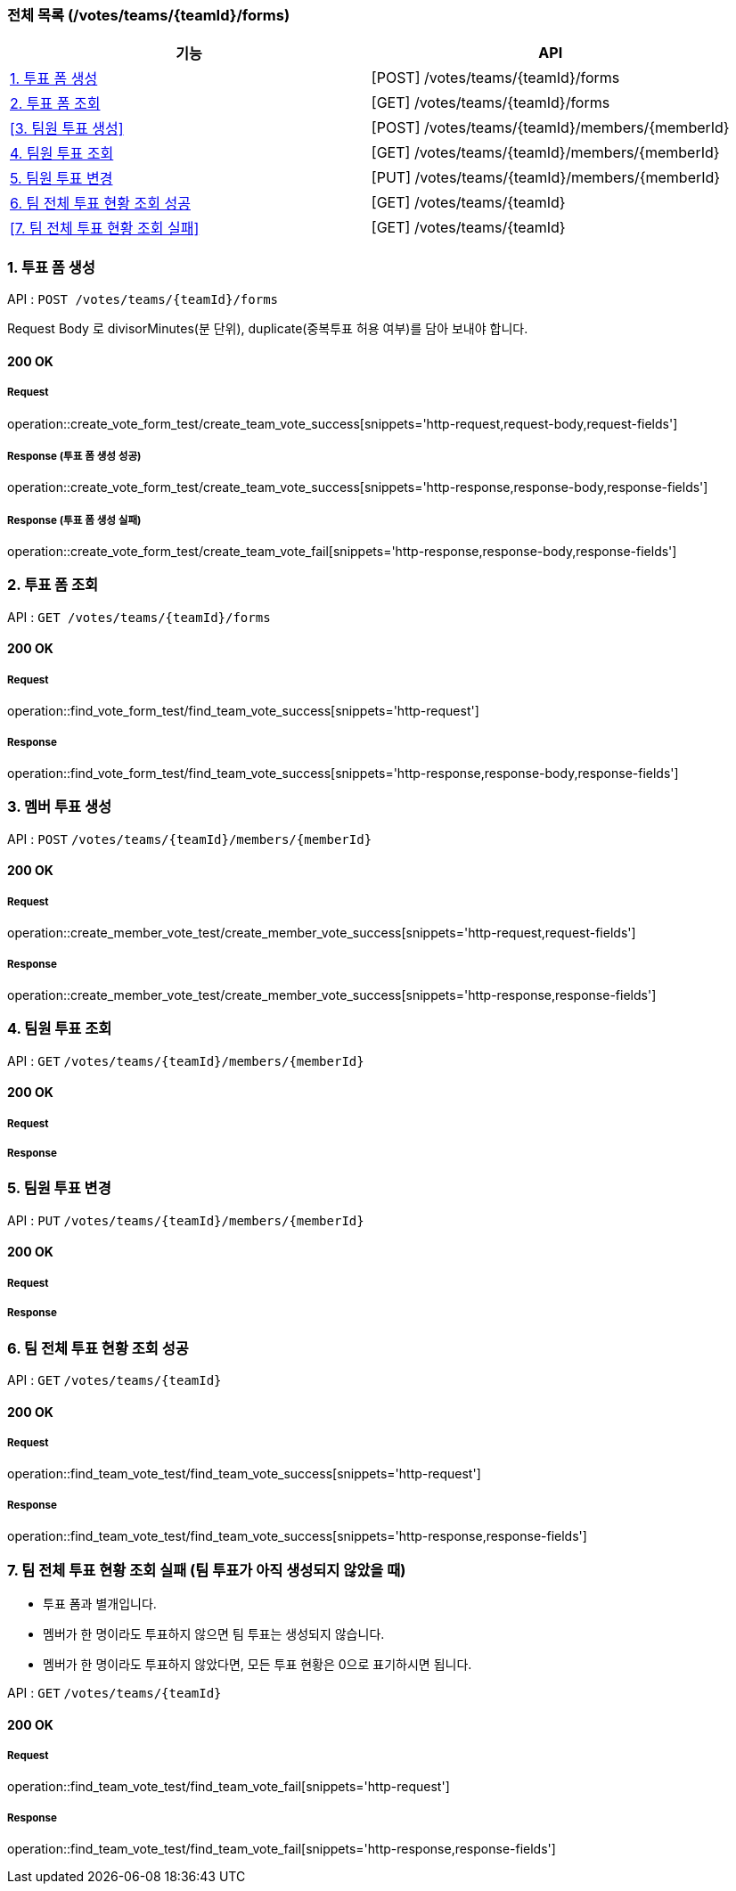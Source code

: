 === 전체 목록 (/votes/teams/{teamId}/forms)
[cols=2*]
|===
| 기능 | API

| <<1. 투표 폼 생성>> | [POST] /votes/teams/{teamId}/forms
| <<2. 투표 폼 조회>> | [GET] /votes/teams/{teamId}/forms
| <<3. 팀원 투표 생성>> | [POST] /votes/teams/{teamId}/members/{memberId}
| <<4. 팀원 투표 조회>> | [GET] /votes/teams/{teamId}/members/{memberId}
| <<5. 팀원 투표 변경>> | [PUT] /votes/teams/{teamId}/members/{memberId}
| <<6. 팀 전체 투표 현황 조회 성공>> | [GET] /votes/teams/{teamId}
| <<7. 팀 전체 투표 현황 조회 실패>> | [GET] /votes/teams/{teamId}


|===

=== 1. 투표 폼 생성

API : `POST /votes/teams/{teamId}/forms`

Request Body 로 divisorMinutes(분 단위), duplicate(중복투표 허용 여부)를 담아 보내야 합니다.

==== 200 OK

===== Request

operation::create_vote_form_test/create_team_vote_success[snippets='http-request,request-body,request-fields']

===== Response (투표 폼 생성 성공)

operation::create_vote_form_test/create_team_vote_success[snippets='http-response,response-body,response-fields']

===== Response (투표 폼 생성 실패)

operation::create_vote_form_test/create_team_vote_fail[snippets='http-response,response-body,response-fields']


=== 2. 투표 폼 조회

API : `GET /votes/teams/{teamId}/forms`

==== 200 OK

===== Request

operation::find_vote_form_test/find_team_vote_success[snippets='http-request']

===== Response

operation::find_vote_form_test/find_team_vote_success[snippets='http-response,response-body,response-fields']


=== 3. 멤버 투표 생성

API : `POST` `/votes/teams/{teamId}/members/{memberId}`

==== 200 OK

===== Request

operation::create_member_vote_test/create_member_vote_success[snippets='http-request,request-fields']

===== Response

operation::create_member_vote_test/create_member_vote_success[snippets='http-response,response-fields']

=== 4. 팀원 투표 조회

API : `GET` `/votes/teams/{teamId}/members/{memberId}`

==== 200 OK

===== Request

===== Response

=== 5. 팀원 투표 변경

API : `PUT` `/votes/teams/{teamId}/members/{memberId}`

==== 200 OK

===== Request

===== Response

=== 6. 팀 전체 투표 현황 조회 성공

API : `GET` `/votes/teams/{teamId}`

==== 200 OK

===== Request

operation::find_team_vote_test/find_team_vote_success[snippets='http-request']

===== Response

operation::find_team_vote_test/find_team_vote_success[snippets='http-response,response-fields']

=== 7. 팀 전체 투표 현황 조회 실패 (팀 투표가 아직 생성되지 않았을 때)

- 투표 폼과 별개입니다.
- 멤버가 한 명이라도 투표하지 않으면 팀 투표는 생성되지 않습니다.
- 멤버가 한 명이라도 투표하지 않았다면, 모든 투표 현황은 0으로 표기하시면 됩니다.

API : `GET` `/votes/teams/{teamId}`

==== 200 OK

===== Request

operation::find_team_vote_test/find_team_vote_fail[snippets='http-request']

===== Response

operation::find_team_vote_test/find_team_vote_fail[snippets='http-response,response-fields']

